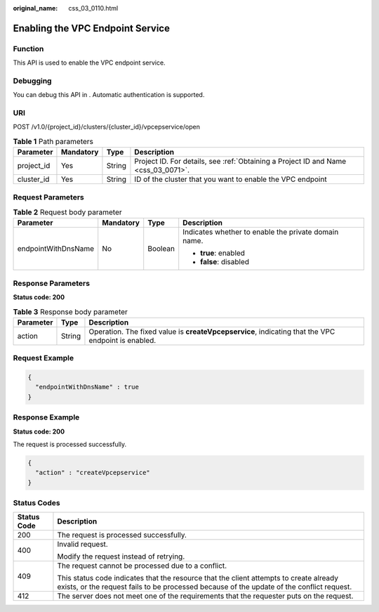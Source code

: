 :original_name: css_03_0110.html

.. _css_03_0110:

Enabling the VPC Endpoint Service
=================================

Function
--------

This API is used to enable the VPC endpoint service.

Debugging
---------

You can debug this API in . Automatic authentication is supported.

URI
---

POST /v1.0/{project_id}/clusters/{cluster_id}/vpcepservice/open

.. table:: **Table 1** Path parameters

   +------------+-----------+--------+------------------------------------------------------------------------------------+
   | Parameter  | Mandatory | Type   | Description                                                                        |
   +============+===========+========+====================================================================================+
   | project_id | Yes       | String | Project ID. For details, see :ref:`Obtaining a Project ID and Name <css_03_0071>`. |
   +------------+-----------+--------+------------------------------------------------------------------------------------+
   | cluster_id | Yes       | String | ID of the cluster that you want to enable the VPC endpoint                         |
   +------------+-----------+--------+------------------------------------------------------------------------------------+

Request Parameters
------------------

.. table:: **Table 2** Request body parameter

   +---------------------+-----------------+-----------------+------------------------------------------------------+
   | Parameter           | Mandatory       | Type            | Description                                          |
   +=====================+=================+=================+======================================================+
   | endpointWithDnsName | No              | Boolean         | Indicates whether to enable the private domain name. |
   |                     |                 |                 |                                                      |
   |                     |                 |                 | -  **true**: enabled                                 |
   |                     |                 |                 | -  **false**: disabled                               |
   +---------------------+-----------------+-----------------+------------------------------------------------------+

Response Parameters
-------------------

**Status code: 200**

.. table:: **Table 3** Response body parameter

   +-----------+--------+----------------------------------------------------------------------------------------------------+
   | Parameter | Type   | Description                                                                                        |
   +===========+========+====================================================================================================+
   | action    | String | Operation. The fixed value is **createVpcepservice**, indicating that the VPC endpoint is enabled. |
   +-----------+--------+----------------------------------------------------------------------------------------------------+

Request Example
---------------

.. code-block::

   {
     "endpointWithDnsName" : true
   }

Response Example
----------------

**Status code: 200**

The request is processed successfully.

.. code-block::

   {
     "action" : "createVpcepservice"
   }

Status Codes
------------

+-----------------------------------+-------------------------------------------------------------------------------------------------------------------------------------------------------------------------------------+
| Status Code                       | Description                                                                                                                                                                         |
+===================================+=====================================================================================================================================================================================+
| 200                               | The request is processed successfully.                                                                                                                                              |
+-----------------------------------+-------------------------------------------------------------------------------------------------------------------------------------------------------------------------------------+
| 400                               | Invalid request.                                                                                                                                                                    |
|                                   |                                                                                                                                                                                     |
|                                   | Modify the request instead of retrying.                                                                                                                                             |
+-----------------------------------+-------------------------------------------------------------------------------------------------------------------------------------------------------------------------------------+
| 409                               | The request cannot be processed due to a conflict.                                                                                                                                  |
|                                   |                                                                                                                                                                                     |
|                                   | This status code indicates that the resource that the client attempts to create already exists, or the request fails to be processed because of the update of the conflict request. |
+-----------------------------------+-------------------------------------------------------------------------------------------------------------------------------------------------------------------------------------+
| 412                               | The server does not meet one of the requirements that the requester puts on the request.                                                                                            |
+-----------------------------------+-------------------------------------------------------------------------------------------------------------------------------------------------------------------------------------+
